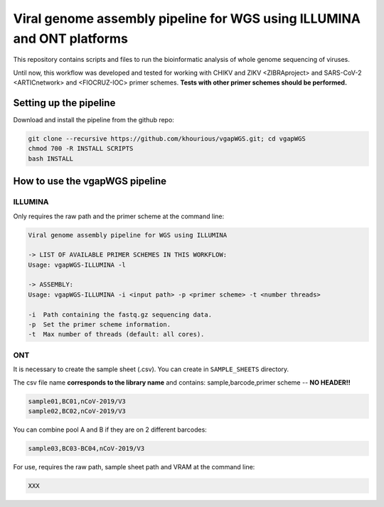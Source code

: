Viral genome assembly pipeline for WGS using ILLUMINA and ONT platforms
===================================================================

This repository contains scripts and files to run the bioinformatic analysis of whole genome sequencing of viruses.

Until now, this workflow was developed and tested for working with CHIKV and ZIKV <ZIBRAproject> and SARS-CoV-2 <ARTICnetwork> and <FIOCRUZ-IOC> primer schemes. **Tests with other primer schemes should be performed.**

=======================
Setting up the pipeline
=======================

Download and install the pipeline from the github repo:

.. code:: bash

    git clone --recursive https://github.com/khourious/vgapWGS.git; cd vgapWGS
    chmod 700 -R INSTALL SCRIPTS
    bash INSTALL

===============================
How to use the vgapWGS pipeline
===============================

--------
ILLUMINA
--------

Only requires the raw path and the primer scheme at the command line:

.. code:: bash

    Viral genome assembly pipeline for WGS using ILLUMINA

    -> LIST OF AVAILABLE PRIMER SCHEMES IN THIS WORKFLOW:
    Usage: vgapWGS-ILLUMINA -l

    -> ASSEMBLY:
    Usage: vgapWGS-ILLUMINA -i <input path> -p <primer scheme> -t <number threads>

    -i  Path containing the fastq.gz sequencing data.
    -p  Set the primer scheme information.
    -t  Max number of threads (default: all cores).

---
ONT
---

It is necessary to create the sample sheet (.csv). You can create in ``SAMPLE_SHEETS`` directory.

The csv file name **corresponds to the library name** and contains: sample,barcode,primer scheme -- **NO HEADER!!**

.. code:: bash

    sample01,BC01,nCoV-2019/V3
    sample02,BC02,nCoV-2019/V3

You can combine pool A and B if they are on 2 different barcodes:

.. code:: bash

    sample03,BC03-BC04,nCoV-2019/V3

For use, requires the raw path, sample sheet path and VRAM at the command line:

.. code:: bash

   XXX
